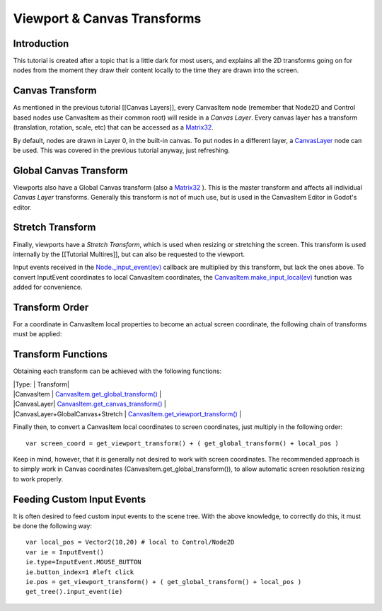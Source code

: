 Viewport & Canvas Transforms
============================

Introduction
------------

This tutorial is created after a topic that is a little dark for most
users, and explains all the 2D transforms going on for nodes from the
moment they draw their content locally to the time they are drawn into
the screen.

Canvas Transform
----------------

As mentioned in the previous tutorial [[Canvas Layers]], every
CanvasItem node (remember that Node2D and Control based nodes use
CanvasItem as their common root) will reside in a *Canvas Layer*. Every
canvas layer has a transform (translation, rotation, scale, etc) that
can be accessed as a
`Matrix32 <https://github.com/okamstudio/godot/wiki/class_matrix32>`__.

By default, nodes are drawn in Layer 0, in the built-in canvas. To put
nodes in a different layer, a
`CanvasLayer <https://github.com/okamstudio/godot/wiki/class_canvaslayer>`__
node can be used. This was covered in the previous tutorial anyway, just
refreshing.

Global Canvas Transform
-----------------------

Viewports also have a Global Canvas transform (also a
`Matrix32 <https://github.com/okamstudio/godot/wiki/class_matrix32>`__
). This is the master transform and affects all individual *Canvas
Layer* transforms. Generally this transform is not of much use, but is
used in the CanvasItem Editor in Godot's editor.

Stretch Transform
-----------------

Finally, viewports have a *Stretch Transform*, which is used when
resizing or stretching the screen. This transform is used internally by
the [[Tutorial Multires]], but can also be requested to the viewport.

Input events received in the
`Node.\_input\_event(ev) <https://github.com/okamstudio/godot/wiki/class_node#_input_event>`__
callback are multiplied by this transform, but lack the ones above. To
convert InputEvent coordinates to local CanvasItem coordinates, the
`CanvasItem.make\_input\_local(ev) <https://github.com/okamstudio/godot/wiki/class_canvasitem#make_input_local>`__
function was added for convenience.

Transform Order
---------------

For a coordinate in CanvasItem local properties to become an actual
screen coordinate, the following chain of transforms must be applied:

.. image:: /img/viewport_transforms2.png

Transform Functions
-------------------

Obtaining each transform can be achieved with the following functions:

| \|Type: \| Transform\|
| \|CanvasItem \|
  `CanvasItem.get\_global\_transform() <https://github.com/okamstudio/godot/wiki/class_canvasitem#get_global_transform>`__
  \|
| \|CanvasLayer\|
  `CanvasItem.get\_canvas\_transform() <https://github.com/okamstudio/godot/wiki/class_canvasitem#get_canvas_transform>`__
  \|
| \|CanvasLayer+GlobalCanvas+Stretch \|
  `CanvasItem.get\_viewport\_transform() <https://github.com/okamstudio/godot/wiki/class_canvasitem#get_viewport_transform>`__
  \|

Finally then, to convert a CanvasItem local coordinates to screen
coordinates, just multiply in the following order:

::

    var screen_coord = get_viewport_transform() + ( get_global_transform() + local_pos )

Keep in mind, however, that it is generally not desired to work with
screen coordinates. The recommended approach is to simply work in Canvas
coordinates (CanvasItem.get\_global\_transform()), to allow automatic
screen resolution resizing to work properly.

Feeding Custom Input Events
---------------------------

It is often desired to feed custom input events to the scene tree. With
the above knowledge, to correctly do this, it must be done the following
way:

::

    var local_pos = Vector2(10,20) # local to Control/Node2D
    var ie = InputEvent()
    ie.type=InputEvent.MOUSE_BUTTON
    ie.button_index=1 #left click
    ie.pos = get_viewport_transform() + ( get_global_transform() + local_pos )
    get_tree().input_event(ie)



